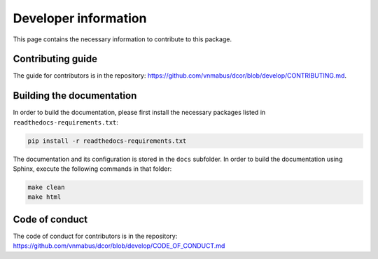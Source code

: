 Developer information
=====================

This page contains the necessary information to contribute to this package.

Contributing guide
------------------

The guide for contributors is in the repository:
https://github.com/vnmabus/dcor/blob/develop/CONTRIBUTING.md.

Building the documentation
--------------------------

In order to build the documentation, please first install the necessary
packages listed in ``readthedocs-requirements.txt``:

.. code-block:: bash

	pip install -r readthedocs-requirements.txt

The documentation and its configuration is stored in the ``docs`` subfolder.
In order to build the documentation using Sphinx, execute the following
commands in that folder:

.. code-block:: bash

	make clean
	make html
	
Code of conduct
---------------

The code of conduct for contributors is in the repository:
https://github.com/vnmabus/dcor/blob/develop/CODE_OF_CONDUCT.md